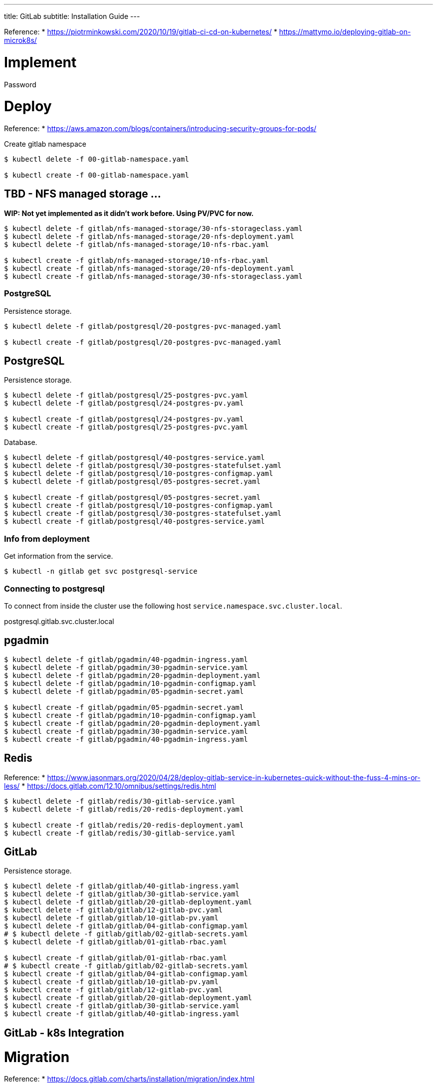 ---
title: GitLab
subtitle: Installation Guide
---

Reference: 
  * https://piotrminkowski.com/2020/10/19/gitlab-ci-cd-on-kubernetes/
  * https://mattymo.io/deploying-gitlab-on-microk8s/

# Implement

Password

# Deploy

Reference:
* https://aws.amazon.com/blogs/containers/introducing-security-groups-for-pods/

Create gitlab namespace

[source,bash]
----
$ kubectl delete -f 00-gitlab-namespace.yaml

$ kubectl create -f 00-gitlab-namespace.yaml
----

## TBD - NFS managed storage ...

**WIP: Not yet implemented as it didn't work before. Using PV/PVC for now.**

```bash
$ kubectl delete -f gitlab/nfs-managed-storage/30-nfs-storageclass.yaml 
$ kubectl delete -f gitlab/nfs-managed-storage/20-nfs-deployment.yaml 
$ kubectl delete -f gitlab/nfs-managed-storage/10-nfs-rbac.yaml 

$ kubectl create -f gitlab/nfs-managed-storage/10-nfs-rbac.yaml 
$ kubectl create -f gitlab/nfs-managed-storage/20-nfs-deployment.yaml 
$ kubectl create -f gitlab/nfs-managed-storage/30-nfs-storageclass.yaml 
```

### PostgreSQL

Persistence storage.

```bash
$ kubectl delete -f gitlab/postgresql/20-postgres-pvc-managed.yaml 

$ kubectl create -f gitlab/postgresql/20-postgres-pvc-managed.yaml 
```

## PostgreSQL

Persistence storage.

```bash
$ kubectl delete -f gitlab/postgresql/25-postgres-pvc.yaml
$ kubectl delete -f gitlab/postgresql/24-postgres-pv.yaml

$ kubectl create -f gitlab/postgresql/24-postgres-pv.yaml
$ kubectl create -f gitlab/postgresql/25-postgres-pvc.yaml
```

Database.

```bash
$ kubectl delete -f gitlab/postgresql/40-postgres-service.yaml
$ kubectl delete -f gitlab/postgresql/30-postgres-statefulset.yaml
$ kubectl delete -f gitlab/postgresql/10-postgres-configmap.yaml
$ kubectl delete -f gitlab/postgresql/05-postgres-secret.yaml

$ kubectl create -f gitlab/postgresql/05-postgres-secret.yaml
$ kubectl create -f gitlab/postgresql/10-postgres-configmap.yaml
$ kubectl create -f gitlab/postgresql/30-postgres-statefulset.yaml
$ kubectl create -f gitlab/postgresql/40-postgres-service.yaml
```

### Info from deployment

Get information from the service.

```bash
$ kubectl -n gitlab get svc postgresql-service
```

### Connecting to postgresql

To connect from inside the cluster use the following host `service.namespace.svc.cluster.local`.

postgresql.gitlab.svc.cluster.local

## pgadmin

```bash
$ kubectl delete -f gitlab/pgadmin/40-pgadmin-ingress.yaml 
$ kubectl delete -f gitlab/pgadmin/30-pgadmin-service.yaml 
$ kubectl delete -f gitlab/pgadmin/20-pgadmin-deployment.yaml 
$ kubectl delete -f gitlab/pgadmin/10-pgadmin-configmap.yaml 
$ kubectl delete -f gitlab/pgadmin/05-pgadmin-secret.yaml

$ kubectl create -f gitlab/pgadmin/05-pgadmin-secret.yaml
$ kubectl create -f gitlab/pgadmin/10-pgadmin-configmap.yaml 
$ kubectl create -f gitlab/pgadmin/20-pgadmin-deployment.yaml 
$ kubectl create -f gitlab/pgadmin/30-pgadmin-service.yaml 
$ kubectl create -f gitlab/pgadmin/40-pgadmin-ingress.yaml 
```

## Redis

Reference: 
* https://www.jasonmars.org/2020/04/28/deploy-gitlab-service-in-kubernetes-quick-without-the-fuss-4-mins-or-less/
* https://docs.gitlab.com/12.10/omnibus/settings/redis.html


```bash
$ kubectl delete -f gitlab/redis/30-gitlab-service.yaml
$ kubectl delete -f gitlab/redis/20-redis-deployment.yaml

$ kubectl create -f gitlab/redis/20-redis-deployment.yaml
$ kubectl create -f gitlab/redis/30-gitlab-service.yaml
```


## GitLab

Persistence storage.

```bash
$ kubectl delete -f gitlab/gitlab/40-gitlab-ingress.yaml
$ kubectl delete -f gitlab/gitlab/30-gitlab-service.yaml
$ kubectl delete -f gitlab/gitlab/20-gitlab-deployment.yaml
$ kubectl delete -f gitlab/gitlab/12-gitlab-pvc.yaml
$ kubectl delete -f gitlab/gitlab/10-gitlab-pv.yaml
$ kubectl delete -f gitlab/gitlab/04-gitlab-configmap.yaml
# $ kubectl delete -f gitlab/gitlab/02-gitlab-secrets.yaml
$ kubectl delete -f gitlab/gitlab/01-gitlab-rbac.yaml

$ kubectl create -f gitlab/gitlab/01-gitlab-rbac.yaml
# $ kubectl create -f gitlab/gitlab/02-gitlab-secrets.yaml
$ kubectl create -f gitlab/gitlab/04-gitlab-configmap.yaml
$ kubectl create -f gitlab/gitlab/10-gitlab-pv.yaml
$ kubectl create -f gitlab/gitlab/12-gitlab-pvc.yaml
$ kubectl create -f gitlab/gitlab/20-gitlab-deployment.yaml
$ kubectl create -f gitlab/gitlab/30-gitlab-service.yaml
$ kubectl create -f gitlab/gitlab/40-gitlab-ingress.yaml
```

## GitLab - k8s Integration

# Migration

Reference: 
  * https://docs.gitlab.com/charts/installation/migration/index.html


# NFS

/mnt/data/k8s-nfs/gitlab/gitlab-etc
/mnt/data/k8s-nfs/gitlab/gitlab-var-log
/mnt/data/k8s-nfs/gitlab/gitlab-var-opt
/mnt/data/k8s-nfs/gitlab/pgsql

/mnt/data/k8s-nfs/gitlab/gitlab-etc ${VM_NAME}.localdomain(rw,sync,no_subtree_check,no_all_squash)
/mnt/data/k8s-nfs/gitlab/gitlab-var-log ${VM_NAME}.localdomain(rw,sync,no_subtree_check,no_all_squash)
/mnt/data/k8s-nfs/gitlab/gitlab-var-opt ${VM_NAME}.localdomain(rw,sync,no_subtree_check,no_all_squash)
/mnt/data/k8s-nfs/gitlab/pgsql ${VM_NAME}.localdomain(rw,sync,no_subtree_check,no_all_squash)

# Usage

## pgadmin

http://gitlab-pgadmin.${VM_NAME}.localdomain/browser/


user: PGADMIN_DEFAULT_EMAIL (admin@admin.com )
password: PGADMIN_DEFAULT_PASSWORD (admin123)

Database host: 

# Troubleshooting

## Restart postgresql

[source,bash]
----
$ kubectl -n gitlab rollout restart statefulset gitlab-postgres
statefulset.apps/gitlab-postgres restarted
----




## login to postgresql pod

[source,bash]
----
$ kubectl -n gitlab exec -it gitlab-postgres-0 /bin/bash
----


# Maintenance

## GitLab

### Backup and Restore

Reference: https://docs.gitlab.com/ee/raketasks/backup_restore.html#requirements

Backup...

[source,bash]
----
$ sudo gitlab-backup create
----
